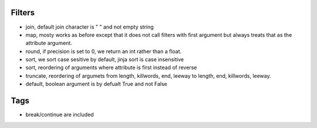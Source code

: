 Filters
-------
- join, default join character is " " and not empty string
- map, mosty works as before except that it does not call filters with first
  argument but always treats that as the attribute argument.
- round, if precision is set to 0, we return an int rather than a float.
- sort, we sort case sesitive by default, jinja sort is case insensitive
- sort, reordering of arguments where attribute is first instead of reverse
- truncate, reordering of argumets from length, killwords, end, leeway to
  length, end, killwords, leeway.
- default, boolean argument is by defualt True and not False

Tags
----
- break/continue are included
